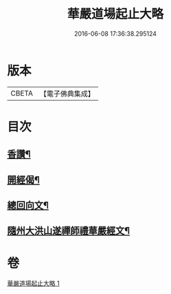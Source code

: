 #+TITLE: 華嚴道場起止大略 
#+DATE: 2016-06-08 17:36:38.295124

* 版本
 |     CBETA|【電子佛典集成】|

* 目次
** [[file:KR6e0154_001.txt::001-0374a5][香讚¶]]
** [[file:KR6e0154_001.txt::001-0374a19][開經偈¶]]
** [[file:KR6e0154_001.txt::001-0374b4][總回向文¶]]
** [[file:KR6e0154_001.txt::001-0374b14][隨州大洪山遂禪師禮華嚴經文¶]]

* 卷
[[file:KR6e0154_001.txt][華嚴道場起止大略 1]]

